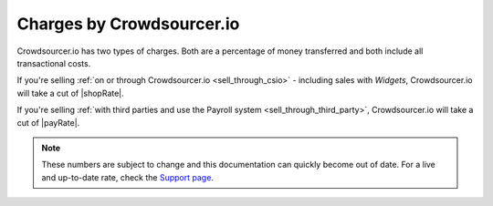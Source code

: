 .. _csio_charges:

Charges by Crowdsourcer.io
===========================

Crowdsourcer.io has two types of charges. Both are a percentage of money transferred and both include all transactional costs.

If you're selling :ref:`on or through Crowdsourcer.io <sell_through_csio>` - including sales with *Widgets*, Crowdsourcer.io will take a cut of |shopRate|.

If you're selling :ref:`with third parties and use the Payroll system <sell_through_third_party>`, Crowdsourcer.io will take a cut of |payRate|.

.. note:: These numbers are subject to change and this documentation can quickly become out of date. For a live and up-to-date rate, check the `Support page <https://crowdsourcer.io/support>`_.